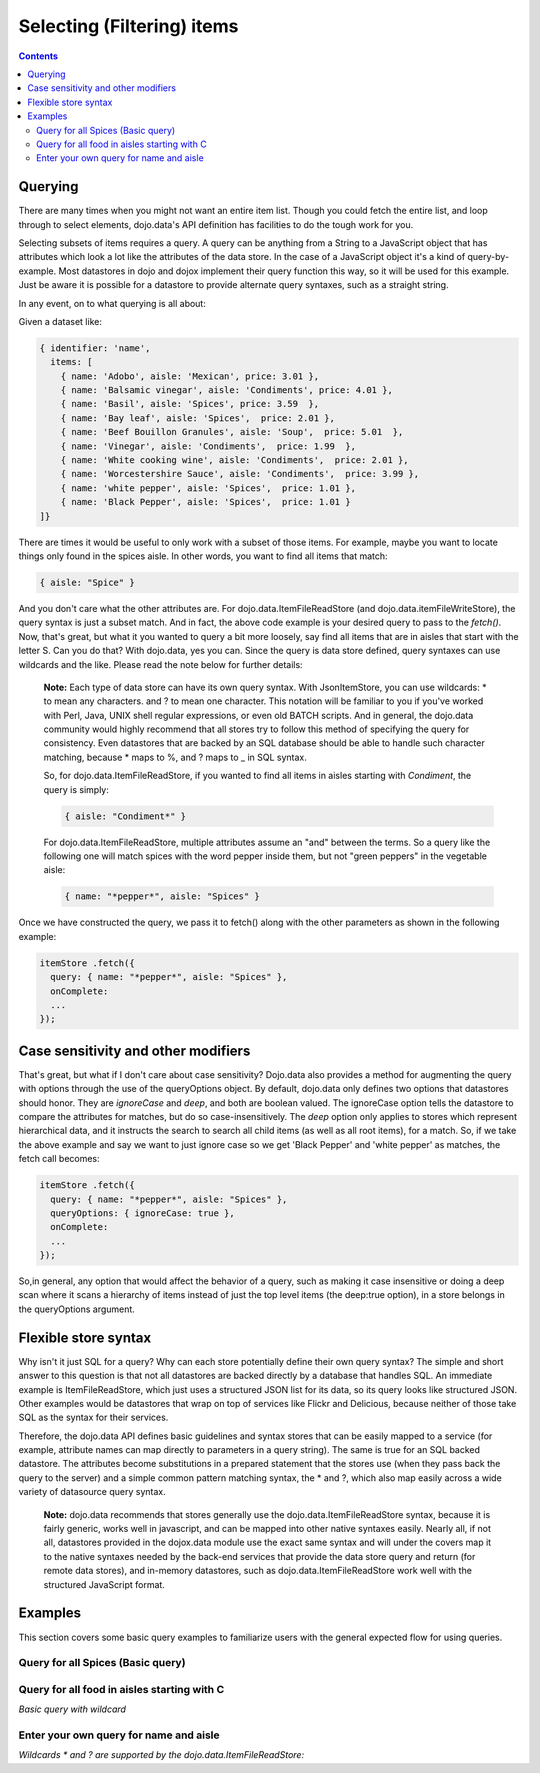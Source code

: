 .. _quickstart/data/usingdatastores/filteringitems:

Selecting (Filtering) items
===========================

.. contents::
  :depth: 3

========
Querying
========

There are many times when you might not want an entire item list. Though you could fetch the entire list, and loop through to select elements, dojo.data's API definition has facilities to do the tough work for you.

Selecting subsets of items requires a query. A query can be anything from a String to a JavaScript object that has attributes which look a lot like the attributes of the data store. In the case of a JavaScript object it's a kind of query-by-example. Most datastores in dojo and dojox implement their query function this way, so it will be used for this example. Just be aware it is possible for a datastore to provide alternate query syntaxes, such as a straight string.

In any event, on to what querying is all about:

Given a dataset like:

.. code-block :: javascript

  { identifier: 'name',
    items: [
      { name: 'Adobo', aisle: 'Mexican', price: 3.01 },
      { name: 'Balsamic vinegar', aisle: 'Condiments', price: 4.01 },
      { name: 'Basil', aisle: 'Spices', price: 3.59  },
      { name: 'Bay leaf', aisle: 'Spices',  price: 2.01 },
      { name: 'Beef Bouillon Granules', aisle: 'Soup',  price: 5.01  },
      { name: 'Vinegar', aisle: 'Condiments',  price: 1.99  },
      { name: 'White cooking wine', aisle: 'Condiments',  price: 2.01 },
      { name: 'Worcestershire Sauce', aisle: 'Condiments',  price: 3.99 },
      { name: 'white pepper', aisle: 'Spices',  price: 1.01 },
      { name: 'Black Pepper', aisle: 'Spices',  price: 1.01 }
  ]}

There are times it would be useful to only work with a subset of those items. For example, maybe you want to locate things only found in the spices aisle. In other words, you want to find all items that match:

.. code-block :: javascript
  
  { aisle: "Spice" }

And you don't care what the other attributes are. For dojo.data.ItemFileReadStore (and dojo.data.itemFileWriteStore), the query syntax is  just a subset match. And in fact, the above code example is your desired query to pass to the *fetch()*. Now, that's great, but what it you wanted to query a bit more loosely, say find all items that are in aisles that start with the letter S. Can you do that?   With dojo.data, yes you can. Since the query is data store defined, query syntaxes can use wildcards and the like. Please read the note below for further details:

  **Note:** Each type of data store can have its own query syntax. With JsonItemStore, you can use wildcards: * to mean any characters. and ? to mean one character. This notation will be familiar to you if you've worked with Perl, Java, UNIX shell regular expressions, or even old BATCH scripts. And in general, the dojo.data community would highly recommend that all stores try to follow this method of specifying the query for consistency. Even datastores that are backed by an SQL database should be able to handle such character matching, because * maps to %, and ? maps to _ in SQL syntax.

  So, for dojo.data.ItemFileReadStore, if you wanted to find all items in aisles starting with *Condiment*, the query is simply:
  
  .. code-block :: javascript

    { aisle: "Condiment*" }


  For dojo.data.ItemFileReadStore, multiple attributes assume an "and" between the terms. So a query like the following one will match spices with the word pepper inside them, but not "green peppers" in the vegetable aisle:

  .. code-block :: javascript

    { name: "*pepper*", aisle: "Spices" }


Once we have constructed the query, we pass it to fetch() along with the other parameters as shown in the following example:

.. code-block :: javascript

  itemStore .fetch({
    query: { name: "*pepper*", aisle: "Spices" },
    onComplete:
    ...
  });

====================================
Case sensitivity and other modifiers
====================================

That's great, but what if I don't care about case sensitivity?  Dojo.data also provides a method for augmenting the query with options through the use of the queryOptions object. By default, dojo.data only defines two options that datastores should honor. They are *ignoreCase* and *deep*, and both are boolean valued. The ignoreCase option tells the datastore to compare the attributes for matches, but do so case-insensitively. The *deep* option only applies to stores which represent hierarchical data, and it instructs the search to search all child items (as well as all root items), for a match. So, if we take the above example and say we want to just ignore case so we get 'Black Pepper' and 'white pepper' as matches, the fetch call becomes:

.. code-block :: javascript

  itemStore .fetch({
    query: { name: "*pepper*", aisle: "Spices" },
    queryOptions: { ignoreCase: true },
    onComplete:
    ...
  });

So,in general, any option that would affect the behavior of a query, such as making it case insensitive or doing a deep scan where it scans a hierarchy of items instead of just the top level items (the deep:true option), in a store belongs in the queryOptions argument.


=====================
Flexible store syntax
=====================

Why isn't it just SQL for a query?  Why can each store potentially define their own query syntax?  The simple and short answer to this question is that not all datastores are backed directly by a database that handles SQL. An immediate example is ItemFileReadStore, which just uses a structured JSON list for its data, so its query looks like structured JSON. Other examples would be datastores that wrap on top of services like Flickr and Delicious, because neither of those take SQL as the syntax for their services.

Therefore, the dojo.data API defines basic guidelines and syntax stores that can be easily mapped to a service (for example, attribute names can map directly to parameters in a query string). The same is true for an SQL backed datastore. The attributes become substitutions in a prepared statement that the stores use (when they pass back the query to the server) and a simple common pattern matching syntax, the * and ?, which also map easily across a wide variety of datasource query syntax.

  **Note:** dojo.data recommends that stores generally use the dojo.data.ItemFileReadStore syntax, because it is fairly generic, works well in javascript, and can be mapped into other native syntaxes easily. Nearly all, if not all, datastores provided in the dojox.data module use the exact same syntax and will under the covers map it to the native syntaxes needed by the back-end services that provide the data store query and return (for remote data stores), and in-memory datastores, such as dojo.data.ItemFileReadStore work well with the structured JavaScript format.

========
Examples
========

This section covers some basic query examples to familiarize users with the general expected flow for using queries.

Query for all Spices  (Basic query)
-----------------------------------

.. cv-compound ::
  
  .. cv :: javascript

    <script>
      dojo.require("dojo.data.ItemFileReadStore");
      dojo.require("dijit.form.Button");

      var storeData = { identifier: 'name',
        items: [
          { name: 'Adobo', aisle: 'Mexican', price: 3.01 },
          { name: 'Balsamic vinegar', aisle: 'Condiments', price: 4.01 },
          { name: 'Basil', aisle: 'Spices', price: 3.59  },
          { name: 'Bay leaf', aisle: 'Spices',  price: 2.01 },
          { name: 'Beef Bouillon Granules', aisle: 'Soup',  price: 5.01 },
          { name: 'Vinegar', aisle: 'Condiments',  price: 1.99  },
          { name: 'White cooking wine', aisle: 'Condiments',  price: 2.01 },
          { name: 'Worcestershire Sauce', aisle: 'Condiments',  price: 3.99 },
          { name: 'white pepper', aisle: 'Spices',  price: 1.01 },
          { name: 'Black Pepper', aisle: 'Spices',  price: 1.01 }
        ]};

        //This function performs some basic dojo initialization. In this case it connects the button
        //onClick to a function which invokes the fetch(). The fetch function queries for all items
        //and provides callbacks to use for completion of data retrieval or reporting of errors.
        function init () {
           //Function to perform a fetch on the datastore when a button is clicked
           function getSpices () {

             //Callback to perform an action when the data items are starting to be returned:
             function clearOldList(size, request) {
               var list = dojo.byId("list");
               if (list) {
                 while (list.firstChild) {
                   list.removeChild(list.firstChild);
                 }
               }
             }
  
             //Callback for processing a returned list of items.
             function gotItems(items, request) {
               var list = dojo.byId("list");
               if (list) {
                 var i;
                 for (i = 0; i < items.length; i++) {
                   var item = items[i];
                   list.appendChild(document.createTextNode(foodStore.getValue(item, "name")));
                   list.appendChild(document.createElement("br"));
                 }
               }
             }
            
             //Callback for if the lookup fails.
             function fetchFailed(error, request) {
                alert("lookup failed.");
             }
             
             //Fetch the data.
             foodStore.fetch({query: { aisle: "Spices"}, onBegin: clearOldList, onComplete: gotItems, onError: fetchFailed});

           }
           //Link the click event of the button to driving the fetch.
           dojo.connect(button, "onClick", getSpices);
        }
        //Set the init function to run when dojo loading and page parsing has completed.
        dojo.addOnLoad(init);
    </script>

  .. cv :: html

    <div data-dojo-type="dojo.data.ItemFileReadStore" data-dojo-props="data:storeData" data-dojo-id="foodStore"></div>
    <div data-dojo-type="dijit.form.Button" data-dojo-id="button">Click to find the spices!</div>
    <br>
    <br>
    <span id="list">
    </span>


Query for all food in aisles starting with C
--------------------------------------------

*Basic query with wildcard*

.. cv-compound ::
  
  .. cv :: javascript

    <script>
      dojo.require("dojo.data.ItemFileReadStore");
      dojo.require("dijit.form.Button");

      var storeData2 = { identifier: 'name',
        items: [
          { name: 'Adobo', aisle: 'Mexican', price: 3.01 },
          { name: 'Balsamic vinegar', aisle: 'Condiments', price: 4.01 },
          { name: 'Basil', aisle: 'Spices', price: 3.59  },
          { name: 'Bay leaf', aisle: 'Spices',  price: 2.01 },
          { name: 'Beef Bouillon Granules', aisle: 'Soup',  price: 5.01 },
          { name: 'Vinegar', aisle: 'Condiments',  price: 1.99  },
          { name: 'White cooking wine', aisle: 'Condiments',  price: 2.01 },
          { name: 'Worcestershire Sauce', aisle: 'Condiments',  price: 3.99 },
          { name: 'white pepper', aisle: 'Spices',  price: 1.01 },
          { name: 'Black Pepper', aisle: 'Spices',  price: 1.01 }
        ]};

        //This function performs some basic dojo initialization. In this case it connects the button
        //onClick to a function which invokes the fetch(). The fetch function queries for all items
        //and provides callbacks to use for completion of data retrieval or reporting of errors.
        function init2 () {
           //Function to perform a fetch on the datastore when a button is clicked
           function getCAisle () {

             //Callback to perform an action when the data items are starting to be returned:
             function clearOldList(size, request) {
               var list = dojo.byId("list2");
               if (list) {
                 while (list.firstChild) {
                   list.removeChild(list.firstChild);
                 }
               }
             }
  
             //Callback for processing a returned list of items.
             function gotItems(items, request) {
               var list = dojo.byId("list2");
               if (list) {
                 var i;
                 for (i = 0; i < items.length; i++) {
                   var item = items[i];
                   list.appendChild(document.createTextNode(foodStore2.getValue(item, "name")));
                   list.appendChild(document.createElement("br"));
                 }
               }
             }
            
             //Callback for if the lookup fails.
             function fetchFailed(error, request) {
                alert("lookup failed.");
                alert(error);
             }
             
             //Fetch the data.
             foodStore2.fetch({query: { aisle: "C*"}, onBegin: clearOldList, onComplete: gotItems, onError: fetchFailed});

           }
           //Link the click event of the button to driving the fetch.
           dojo.connect(button2, "onClick", getCAisle );
        }
        //Set the init function to run when dojo loading and page parsing has completed.
        dojo.addOnLoad(init2);
    </script>

  .. cv :: html

    <div data-dojo-type="dojo.data.ItemFileReadStore" data-dojo-props="data:storeData2" data-dojo-id="foodStore2"></div>
    <div data-dojo-type="dijit.form.Button" data-dojo-id="button2">Click to find the items in an aisle starting with C!</div>
    <br>
    <br>
    <span id="list2">
    </span>


Enter your own query for name and aisle
---------------------------------------

*Wildcards * and ? are supported by the dojo.data.ItemFileReadStore:*

.. cv-compound ::
  
  .. cv :: javascript

    <script>
      dojo.require("dojo.data.ItemFileReadStore");
      dojo.require("dijit.form.Button");
      dojo.require("dijit.form.TextBox");
      dojo.require("dijit.form.CheckBox");

      var storeData3 = { identifier: 'name',
        items: [
          { name: 'Adobo', aisle: 'Mexican', price: 3.01 },
          { name: 'Balsamic vinegar', aisle: 'Condiments', price: 4.01 },
          { name: 'Basil', aisle: 'Spices', price: 3.59  },
          { name: 'Bay leaf', aisle: 'Spices',  price: 2.01 },
          { name: 'Beef Bouillon Granules', aisle: 'Soup',  price: 5.01 },
          { name: 'Vinegar', aisle: 'Condiments',  price: 1.99  },
          { name: 'White cooking wine', aisle: 'Condiments',  price: 2.01 },
          { name: 'Worcestershire Sauce', aisle: 'Condiments',  price: 3.99 },
          { name: 'white pepper', aisle: 'Spices',  price: 1.01 },
          { name: 'Black Pepper', aisle: 'Spices',  price: 1.01 }
        ]};

        //This function performs some basic dojo initialization. In this case it connects the button
        //onClick to a function which invokes the fetch(). The fetch function queries for all items
        //and provides callbacks to use for completion of data retrieval or reporting of errors.
        function init3 () {
           //Function to perform a fetch on the datastore when a button is clicked
           function search() {
             var queryObj = {};

             //Build up the query from the input boxes.
             var name = nameBox.getValue();
             if ( name && dojo.trim(name) !== "" ) {
               queryObj["name"] = name;
             }
             var aisle = aisleBox.getValue();
             if ( aisle && dojo.trim(aisle) !== "" ) {
               queryObj["aisle"] = aisle;
             }

             var qNode = dojo.byId("query");
             if (qNode ) {
               qNode.innerHTML = dojo.toJson(queryObj);
             }


             //Build up query options, if any.
             var queryOptionsObj = {};

             if ( checkBox.getValue()) {
               queryOptionsObj["ignoreCase"] = true;
             }

             var qoNode = dojo.byId("queryOptions");
             if (qoNode ) {
               qoNode.innerHTML = dojo.toJson(queryOptionsObj);
             }

             //Callback to perform an action when the data items are starting to be returned:
             function clearOldList(size, request) {
               var list = dojo.byId("list3");
               if (list) {
                 while (list.firstChild) {
                   list.removeChild(list.firstChild);
                 }
               }
             }
  
             //Callback for processing a returned list of items.
             function gotItems(items, request) {
               var list = dojo.byId("list3");
               if (list) {
                 var i;
                 for (i = 0; i < items.length; i++) {
                   var item = items[i];
                   list.appendChild(document.createTextNode(foodStore3.getValue(item, "name")));
                   list.appendChild(document.createElement("br"));
                 }
               }
             }
            
             //Callback for if the lookup fails.
             function fetchFailed(error, request) {
                alert("lookup failed.");
                alert(error);
             }
             
             //Fetch the data.
             foodStore3.fetch({query: queryObj, queryOptions: queryOptionsObj, onBegin: clearOldList, onComplete: gotItems, onError: fetchFailed});

           }
           //Link the click event of the button to driving the fetch.
           dojo.connect(button3, "onClick", search);
        }
        //Set the init function to run when dojo loading and page parsing has completed.
        dojo.addOnLoad(init3);
    </script>

  .. cv :: html


    <b>Name:  </b><input data-dojo-type="dijit.form.TextBox" data-dojo-id="nameBox" value="*"></input>
    <br>
    <br>
    <b>Aisle: </b><input data-dojo-type="dijit.form.TextBox" data-dojo-id="aisleBox" value="*"></input>
    <br>
    <br>
    <b>Case Insensitive: </b><div data-dojo-type="dijit.form.CheckBox" checked="false" data-dojo-id="checkBox"></div>
    <br>
    <br>
    <div data-dojo-type="dojo.data.ItemFileReadStore" data-dojo-props="data:storeData3" data-dojo-id="foodStore3"></div>
    <div data-dojo-type="dijit.form.Button" data-dojo-id="button3">Click to search!</div>
    <br>
    <br>
    <b>Query used: </b><span id="query"></span>
    <br>
    <br>
    <b>Query Options used: </b><span id="queryOptions"></span>
    <br>
    <br>
    <b>Items located:</b>
    <br>
    <span id="list3">
    </span>
